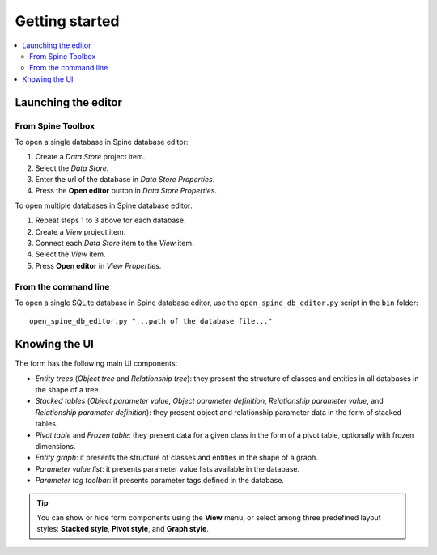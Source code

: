 ***************
Getting started
***************

.. contents::
   :local:

Launching the editor
--------------------

From Spine Toolbox
==================

To open a single database in Spine database editor:

1. Create a *Data Store* project item.
2. Select the *Data Store*.
3. Enter the url of the database in *Data Store Properties*.
4. Press the **Open editor** button in *Data Store Properties*.

To open multiple databases in Spine database editor:

1. Repeat steps 1 to 3 above for each database.
2. Create a *View* project item.
3. Connect each *Data Store* item to the *View* item.
4. Select the *View* item.
5. Press **Open editor** in *View Properties*.

From the command line
=====================

To open a single SQLite database in Spine database editor, use the ``open_spine_db_editor.py`` script
in the ``bin`` folder::

    open_spine_db_editor.py "...path of the database file..."


Knowing the UI
--------------

The form has the following main UI components:

- *Entity trees* (*Object tree* and *Relationship tree*): 
  they present the structure of classes and entities in all databases in the shape of a tree.
- *Stacked tables* (*Object parameter value*, *Object parameter definition*, 
  *Relationship parameter value*, and *Relationship parameter definition*): 
  they present object and relationship parameter data in the form of stacked tables.
- *Pivot table* and *Frozen table*: they present data for a given class in the form of a pivot table,
  optionally with frozen dimensions.
- *Entity graph*: it presents the structure of classes and entities in the shape of a graph.
- *Parameter value list*: it presents parameter value lists available in the database.
- *Parameter tag toolbar*: it presents parameter tags defined in the database.

.. tip:: You can show or hide form components using the **View** menu,
   or select among three predefined layout styles: **Stacked style**, **Pivot style**, and **Graph style**.

